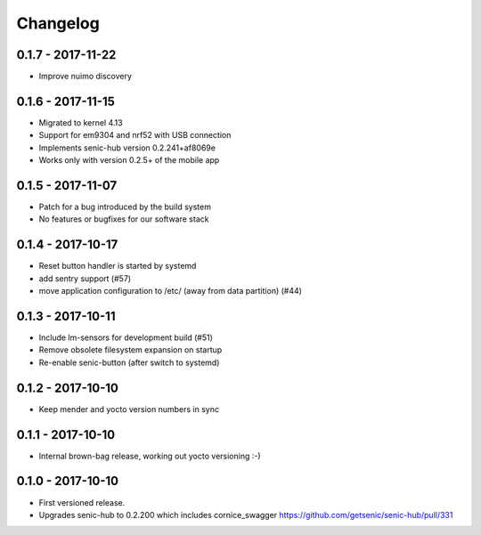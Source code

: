 Changelog
=========

0.1.7 - 2017-11-22
------------------

* Improve nuimo discovery


0.1.6 - 2017-11-15
------------------

* Migrated to kernel 4.13
* Support for em9304 and nrf52 with USB connection
* Implements senic-hub version 0.2.241+af8069e
* Works only with version 0.2.5+ of the mobile app


0.1.5 - 2017-11-07
------------------

* Patch for a bug introduced by the build system
* No features or bugfixes for our software stack 


0.1.4 - 2017-10-17 
------------------

* Reset button handler is started by systemd
* add sentry support (#57)
* move application configuration to /etc/ (away from data partition) (#44)


0.1.3 - 2017-10-11
------------------

* Include lm-sensors for development build (#51)

* Remove obsolete filesystem expansion on startup

* Re-enable senic-button (after switch to systemd)


0.1.2 - 2017-10-10
------------------

* Keep mender and yocto version numbers in sync


0.1.1 - 2017-10-10
------------------

* Internal brown-bag release, working out yocto versioning :-)


0.1.0 - 2017-10-10
------------------

* First versioned release.

* Upgrades senic-hub to 0.2.200 which includes cornice_swagger
  https://github.com/getsenic/senic-hub/pull/331

